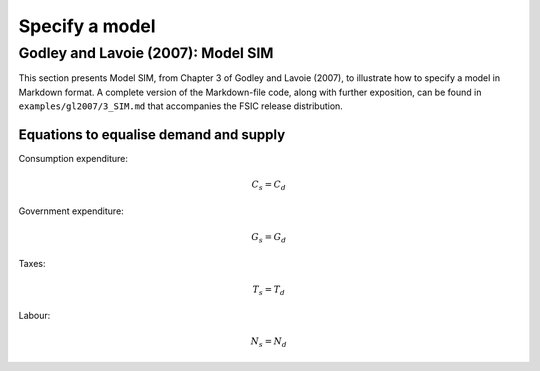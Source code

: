 .. _specify:

***************
Specify a model
***************


.. _gl2007-sim:

Godley and Lavoie (2007): Model SIM
===================================

This section presents Model SIM, from Chapter 3 of Godley and Lavoie (2007), to
illustrate how to specify a model in Markdown format. A complete version of the
Markdown-file code, along with further exposition, can be found in
``examples/gl2007/3_SIM.md`` that accompanies the FSIC release distribution.


.. _gl2007-sim-ds:

Equations to equalise demand and supply
---------------------------------------

Consumption expenditure:

.. math::
   C_s = C_d

Government expenditure:

.. math::
   G_s = G_d

Taxes:

.. math::
   T_s = T_d

Labour:

.. math::
   N_s = N_d
